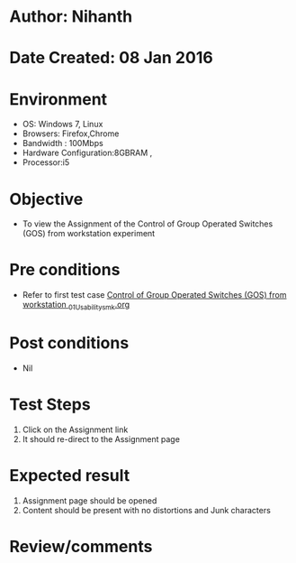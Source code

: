 * Author: Nihanth
* Date Created: 08 Jan 2016
* Environment
  - OS: Windows 7, Linux
  - Browsers: Firefox,Chrome
  - Bandwidth : 100Mbps
  - Hardware Configuration:8GBRAM , 
  - Processor:i5

* Objective
  - To view the Assignment of the Control of Group Operated Switches (GOS) from workstation experiment

* Pre conditions
  - Refer to first test case [[https://github.com/Virtual-Labs/substration-automation-nitk/blob/master/test-cases/integration_test-cases/Control of Group Operated Switches (GOS) from workstation /Control of Group Operated Switches (GOS) from workstation _01_Usability_smk.org][Control of Group Operated Switches (GOS) from workstation _01_Usability_smk.org]]

* Post conditions
  - Nil
* Test Steps
  1. Click on the Assignment link 
  2. It should re-direct to the Assignment page

* Expected result
  1. Assignment page should be opened
  2. Content should be present with no distortions and Junk characters

* Review/comments


